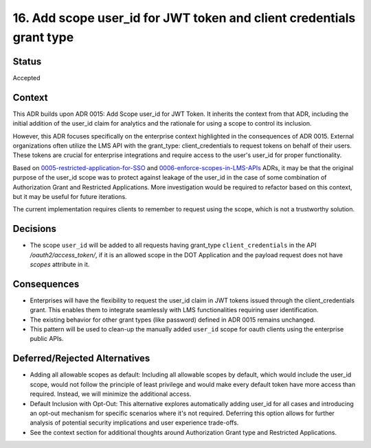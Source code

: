16. Add scope user_id for JWT token and client credentials grant type
#####################################################################

Status
------

Accepted

Context
-------

This ADR builds upon ADR 0015: Add Scope user_id for JWT Token. It inherits the context from that ADR, including the initial addition of the user_id claim for analytics and the rationale for using a scope to control its inclusion.

However, this ADR focuses specifically on the enterprise context highlighted in the consequences of ADR 0015. External organizations often utilize the LMS API with the grant_type: client_credentials to request tokens on behalf of their users. These tokens are crucial for enterprise integrations and require access to the user's user_id for proper functionality.

Based on 0005-restricted-application-for-SSO_ and 0006-enforce-scopes-in-LMS-APIs_ ADRs, it may be that the original purpose of the user_id scope was to protect against leakage of the user_id in the case of some combination of Authorization Grant and Restricted Applications. More investigation would be required to refactor based on this context, but it may be useful for future iterations.

.. _0005-restricted-application-for-SSO: 0005-restricted-application-for-SSO.rst
.. _0006-enforce-scopes-in-LMS-APIs: 0006-enforce-scopes-in-LMS-APIs.rst

The current implementation requires clients to remember to request using the scope, which is not a trustworthy solution.

Decisions
---------

- The scope ``user_id`` will be added to all requests having grant_type ``client_credentials`` in the API `/oauth2/access_token/`, if it is an allowed scope in the DOT Application and the payload request does not have `scopes` attribute in it.

Consequences
------------

- Enterprises will have the flexibility to request the user_id claim in JWT tokens issued through the client_credentials grant. This enables them to integrate seamlessly with LMS functionalities requiring user identification.
- The existing behavior for other grant types (like password) defined in ADR 0015 remains unchanged.
- This pattern will be used to clean-up the manually added ``user_id`` scope for oauth clients using the enterprise public APIs.

Deferred/Rejected Alternatives
------------------------------

- Adding all allowable scopes as default: Including all allowable scopes by default, which would include the user_id scope, would not follow the principle of least privilege and would make every default token have more access than required. Instead, we will minimize the additional access.
- Default Inclusion with Opt-Out: This alternative explores automatically adding user_id for all cases and introducing an opt-out mechanism for specific scenarios where it's not required. Deferring this option allows for further analysis of potential security implications and user experience trade-offs.
- See the context section for additional thoughts around Authorization Grant type and Restricted Applications.